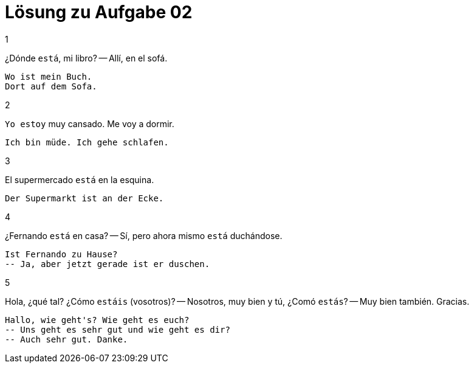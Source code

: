 = Lösung zu Aufgabe 02

.1

¿Dónde `está`, mi libro?
-- Allí, en el sofá.

```
Wo ist mein Buch.
Dort auf dem Sofa.
```
.2
`Yo estoy` muy cansado. Me voy a dormir.

```
Ich bin müde. Ich gehe schlafen.
```

.3
El supermercado `está` en la esquina.

```
Der Supermarkt ist an der Ecke.
```

.4
¿Fernando `está` en casa?
-- Sí, pero ahora mismo `está` duchándose.

```
Ist Fernando zu Hause?
-- Ja, aber jetzt gerade ist er duschen.
```

.5
Hola, ¿qué tal? ¿Cómo `estáis` (vosotros)?
-- Nosotros, muy bien y tú, ¿Comó `estás`?
-- Muy bien también. Gracias.

```
Hallo, wie geht's? Wie geht es euch?
-- Uns geht es sehr gut und wie geht es dir?
-- Auch sehr gut. Danke.
```